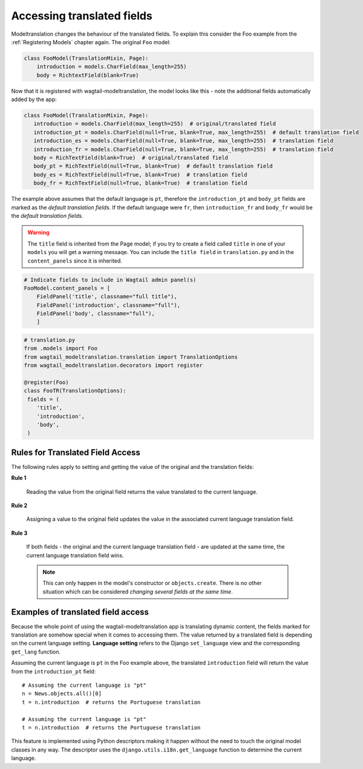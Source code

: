 
Accessing translated fields
===========================

Modeltranslation changes the behaviour of the translated fields. To explain this consider the Foo
example from the :ref:`Registering Models` chapter again. The original ``Foo`` model:

.. code-block:: console

    class FooModel(TranslationMixin, Page):
        introduction = models.CharField(max_length=255)
        body = RichtextField(blank=True)

Now that it is registered with wagtail-modeltranslation, the model looks like this - note the additional fields automatically added by the app:

.. code-block:: console

   class FooModel(TranslationMixin, Page):
      introduction = models.CharField(max_length=255)  # original/translated field
      introduction_pt = models.CharField(null=True, blank=True, max_length=255)  # default translation field
      introduction_es = models.CharField(null=True, blank=True, max_length=255)  # translation field
      introduction_fr = models.CharField(null=True, blank=True, max_length=255)  # translation field
      body = RichTextField(blank=True)  # original/translated field
      body_pt = RichTextField(null=True, blank=True)  # default translation field
      body_es = RichTextField(null=True, blank=True)  # translation field
      body_fr = RichTextField(null=True, blank=True)  # translation field

The example above assumes that the default language is ``pt``, therefore the ``introduction_pt`` and ``body_pt`` fields are marked as the *default translation fields*. If the default language were ``fr``, then ``introduction_fr`` and ``body_fr`` would be the *default translation fields*.

.. warning::

   The ``title`` field is inherited from the Page model; if you try to create a field called ``title`` in one of your ``models`` you will get a warning messaqe. You can include the ``title field`` in ``translation.py`` and in the ``content_panels`` since it is inherited.

.. code-block:: console

    # Indicate fields to include in Wagtail admin panel(s)
    FooModel.content_panels = [
        FieldPanel('title', classname="full title"),
        FieldPanel('introduction', classname="full"),
        FieldPanel('body', classname="full"),
        ]


.. code-block:: console

      # translation.py
      from .models import Foo
      from wagtail_modeltranslation.translation import TranslationOptions
      from wagtail_modeltranslation.decorators import register

      @register(Foo)
      class FooTR(TranslationOptions):
       fields = (
          'title',
          'introduction',
          'body',
       )

.. _rules:

Rules for Translated Field Access
---------------------------------

The following rules apply to setting and getting the value of the original and the translation fields:

**Rule 1**

    Reading the value from the original field returns the value translated to
    the current language.

**Rule 2**

    Assigning a value to the original field updates the value in the associated
    current language translation field.

**Rule 3**

    If both fields - the original and the current language translation field -
    are updated at the same time, the current language translation field wins.

    .. note:: This can only happen in the model's constructor or
        ``objects.create``. There is no other situation which can be considered
        *changing several fields at the same time*.


Examples of translated field access
------------------------------------

Because the whole point of using the wagtail-modeltranslation app is translating dynamic content, the fields marked for
translation are somehow special when it comes to accessing them. The value returned by a translated field is depending on
the current language setting. **Language setting** refers to the Django ``set_language`` view and the corresponding ``get_lang``
function.

Assuming the current language is ``pt`` in the Foo example above, the translated ``introduction`` field will return the value from the ``introduction_pt`` field::

    # Assuming the current language is "pt"
    n = News.objects.all()[0]
    t = n.introduction  # returns the Portuguese translation

    # Assuming the current language is "pt"
    t = n.introduction  # returns the Portuguese translation

This feature is implemented using Python descriptors making it happen without the need to touch the original model classes in any way. The descriptor uses the ``django.utils.i18n.get_language`` function to determine the current language.

